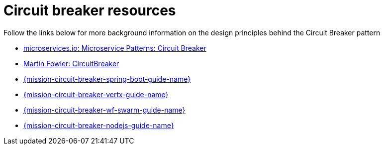 [id='circuit-breaker-resources_{context}']
= Circuit breaker resources

Follow the links below for more background information on the design principles behind the Circuit Breaker pattern

* link:http://microservices.io/patterns/reliability/circuit-breaker.html[microservices.io: Microservice Patterns: Circuit Breaker]

* link:https://martinfowler.com/bliki/CircuitBreaker.html[Martin Fowler: CircuitBreaker]

ifndef::spring-boot[]
* link:{link-mission-circuit-breaker-spring-boot}[{mission-circuit-breaker-spring-boot-guide-name}]
endif::spring-boot[]

ifndef::vert-x[]
* link:{link-mission-circuit-breaker-vertx}[{mission-circuit-breaker-vertx-guide-name}]
endif::vert-x[]

ifndef::wf-swarm[]
* link:{link-mission-circuit-breaker-wf-swarm}[{mission-circuit-breaker-wf-swarm-guide-name}]
endif::wf-swarm[]

ifndef::node-js[]
* link:{link-mission-circuit-breaker-nodejs}[{mission-circuit-breaker-nodejs-guide-name}]
endif::node-js[]